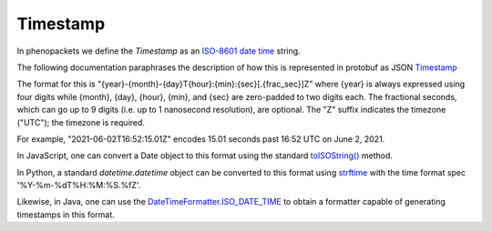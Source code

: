 .. _rsttimestamp:

#########
Timestamp
#########

In phenopackets we define the `Timestamp` as an `ISO-8601 date time <https://en.wikipedia.org/wiki/ISO_8601#Combined_date_and_time_representations>`_ string.

The following documentation paraphrases the description of how this is represented in protobuf as JSON `Timestamp <https://developers.google.com/protocol-buffers/docs/reference/java/com/google/protobuf/Timestamp>`_

The format for this is "{year}-{month}-{day}T{hour}:{min}:{sec}[.{frac_sec}]Z" where {year} is always expressed using
four digits while {month}, {day}, {hour}, {min}, and {sec} are zero-padded to two digits each. The fractional seconds,
which can go up to 9 digits (i.e. up to 1 nanosecond resolution), are optional. The "Z" suffix indicates the timezone
("UTC"); the timezone is required.

For example, "2021-06-02T16:52:15.01Z" encodes 15.01 seconds past 16:52 UTC on June 2, 2021.

In JavaScript, one can convert a Date object to this format using the standard `toISOString() <https://developer.mozilla.org/en-US/docs/Web/JavaScript/Reference/Global_Objects/Date/toISOString>`_ method.

In Python, a standard `datetime.datetime` object can be converted to this format using `strftime <https://docs.python.org/2/library/time.html#time.strftime>`_ with the time format spec '%Y-%m-%dT%H:%M:%S.%fZ'.

Likewise, in Java, one can use the `DateTimeFormatter.ISO_DATE_TIME <https://docs.oracle.com/en/java/javase/11/docs/api/java.base/java/time/format/DateTimeFormatter.html#ISO_DATE_TIME>`_ to obtain a formatter capable of generating timestamps in this format.
